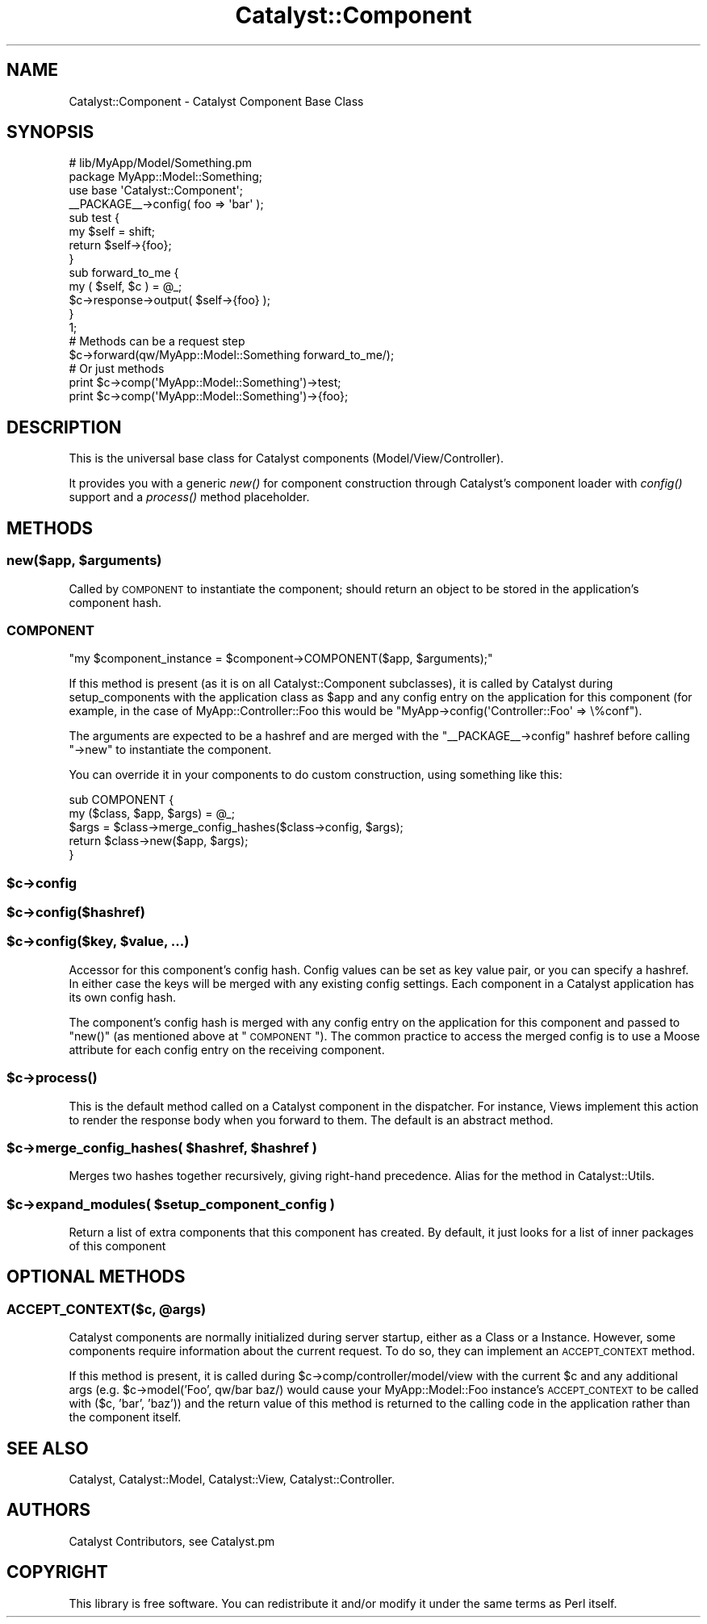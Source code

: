.\" Automatically generated by Pod::Man 2.23 (Pod::Simple 3.14)
.\"
.\" Standard preamble:
.\" ========================================================================
.de Sp \" Vertical space (when we can't use .PP)
.if t .sp .5v
.if n .sp
..
.de Vb \" Begin verbatim text
.ft CW
.nf
.ne \\$1
..
.de Ve \" End verbatim text
.ft R
.fi
..
.\" Set up some character translations and predefined strings.  \*(-- will
.\" give an unbreakable dash, \*(PI will give pi, \*(L" will give a left
.\" double quote, and \*(R" will give a right double quote.  \*(C+ will
.\" give a nicer C++.  Capital omega is used to do unbreakable dashes and
.\" therefore won't be available.  \*(C` and \*(C' expand to `' in nroff,
.\" nothing in troff, for use with C<>.
.tr \(*W-
.ds C+ C\v'-.1v'\h'-1p'\s-2+\h'-1p'+\s0\v'.1v'\h'-1p'
.ie n \{\
.    ds -- \(*W-
.    ds PI pi
.    if (\n(.H=4u)&(1m=24u) .ds -- \(*W\h'-12u'\(*W\h'-12u'-\" diablo 10 pitch
.    if (\n(.H=4u)&(1m=20u) .ds -- \(*W\h'-12u'\(*W\h'-8u'-\"  diablo 12 pitch
.    ds L" ""
.    ds R" ""
.    ds C` ""
.    ds C' ""
'br\}
.el\{\
.    ds -- \|\(em\|
.    ds PI \(*p
.    ds L" ``
.    ds R" ''
'br\}
.\"
.\" Escape single quotes in literal strings from groff's Unicode transform.
.ie \n(.g .ds Aq \(aq
.el       .ds Aq '
.\"
.\" If the F register is turned on, we'll generate index entries on stderr for
.\" titles (.TH), headers (.SH), subsections (.SS), items (.Ip), and index
.\" entries marked with X<> in POD.  Of course, you'll have to process the
.\" output yourself in some meaningful fashion.
.ie \nF \{\
.    de IX
.    tm Index:\\$1\t\\n%\t"\\$2"
..
.    nr % 0
.    rr F
.\}
.el \{\
.    de IX
..
.\}
.\"
.\" Accent mark definitions (@(#)ms.acc 1.5 88/02/08 SMI; from UCB 4.2).
.\" Fear.  Run.  Save yourself.  No user-serviceable parts.
.    \" fudge factors for nroff and troff
.if n \{\
.    ds #H 0
.    ds #V .8m
.    ds #F .3m
.    ds #[ \f1
.    ds #] \fP
.\}
.if t \{\
.    ds #H ((1u-(\\\\n(.fu%2u))*.13m)
.    ds #V .6m
.    ds #F 0
.    ds #[ \&
.    ds #] \&
.\}
.    \" simple accents for nroff and troff
.if n \{\
.    ds ' \&
.    ds ` \&
.    ds ^ \&
.    ds , \&
.    ds ~ ~
.    ds /
.\}
.if t \{\
.    ds ' \\k:\h'-(\\n(.wu*8/10-\*(#H)'\'\h"|\\n:u"
.    ds ` \\k:\h'-(\\n(.wu*8/10-\*(#H)'\`\h'|\\n:u'
.    ds ^ \\k:\h'-(\\n(.wu*10/11-\*(#H)'^\h'|\\n:u'
.    ds , \\k:\h'-(\\n(.wu*8/10)',\h'|\\n:u'
.    ds ~ \\k:\h'-(\\n(.wu-\*(#H-.1m)'~\h'|\\n:u'
.    ds / \\k:\h'-(\\n(.wu*8/10-\*(#H)'\z\(sl\h'|\\n:u'
.\}
.    \" troff and (daisy-wheel) nroff accents
.ds : \\k:\h'-(\\n(.wu*8/10-\*(#H+.1m+\*(#F)'\v'-\*(#V'\z.\h'.2m+\*(#F'.\h'|\\n:u'\v'\*(#V'
.ds 8 \h'\*(#H'\(*b\h'-\*(#H'
.ds o \\k:\h'-(\\n(.wu+\w'\(de'u-\*(#H)/2u'\v'-.3n'\*(#[\z\(de\v'.3n'\h'|\\n:u'\*(#]
.ds d- \h'\*(#H'\(pd\h'-\w'~'u'\v'-.25m'\f2\(hy\fP\v'.25m'\h'-\*(#H'
.ds D- D\\k:\h'-\w'D'u'\v'-.11m'\z\(hy\v'.11m'\h'|\\n:u'
.ds th \*(#[\v'.3m'\s+1I\s-1\v'-.3m'\h'-(\w'I'u*2/3)'\s-1o\s+1\*(#]
.ds Th \*(#[\s+2I\s-2\h'-\w'I'u*3/5'\v'-.3m'o\v'.3m'\*(#]
.ds ae a\h'-(\w'a'u*4/10)'e
.ds Ae A\h'-(\w'A'u*4/10)'E
.    \" corrections for vroff
.if v .ds ~ \\k:\h'-(\\n(.wu*9/10-\*(#H)'\s-2\u~\d\s+2\h'|\\n:u'
.if v .ds ^ \\k:\h'-(\\n(.wu*10/11-\*(#H)'\v'-.4m'^\v'.4m'\h'|\\n:u'
.    \" for low resolution devices (crt and lpr)
.if \n(.H>23 .if \n(.V>19 \
\{\
.    ds : e
.    ds 8 ss
.    ds o a
.    ds d- d\h'-1'\(ga
.    ds D- D\h'-1'\(hy
.    ds th \o'bp'
.    ds Th \o'LP'
.    ds ae ae
.    ds Ae AE
.\}
.rm #[ #] #H #V #F C
.\" ========================================================================
.\"
.IX Title "Catalyst::Component 3"
.TH Catalyst::Component 3 "2011-10-27" "perl v5.12.4" "User Contributed Perl Documentation"
.\" For nroff, turn off justification.  Always turn off hyphenation; it makes
.\" way too many mistakes in technical documents.
.if n .ad l
.nh
.SH "NAME"
Catalyst::Component \- Catalyst Component Base Class
.SH "SYNOPSIS"
.IX Header "SYNOPSIS"
.Vb 2
\&    # lib/MyApp/Model/Something.pm
\&    package MyApp::Model::Something;
\&
\&    use base \*(AqCatalyst::Component\*(Aq;
\&
\&    _\|_PACKAGE_\|_\->config( foo => \*(Aqbar\*(Aq );
\&
\&    sub test {
\&        my $self = shift;
\&        return $self\->{foo};
\&    }
\&
\&    sub forward_to_me {
\&        my ( $self, $c ) = @_;
\&        $c\->response\->output( $self\->{foo} );
\&    }
\&
\&    1;
\&
\&    # Methods can be a request step
\&    $c\->forward(qw/MyApp::Model::Something forward_to_me/);
\&
\&    # Or just methods
\&    print $c\->comp(\*(AqMyApp::Model::Something\*(Aq)\->test;
\&
\&    print $c\->comp(\*(AqMyApp::Model::Something\*(Aq)\->{foo};
.Ve
.SH "DESCRIPTION"
.IX Header "DESCRIPTION"
This is the universal base class for Catalyst components
(Model/View/Controller).
.PP
It provides you with a generic \fInew()\fR for component construction through Catalyst's
component loader with \fIconfig()\fR support and a \fIprocess()\fR method placeholder.
.SH "METHODS"
.IX Header "METHODS"
.ie n .SS "new($app, $arguments)"
.el .SS "new($app, \f(CW$arguments\fP)"
.IX Subsection "new($app, $arguments)"
Called by \s-1COMPONENT\s0 to instantiate the component; should return an object
to be stored in the application's component hash.
.SS "\s-1COMPONENT\s0"
.IX Subsection "COMPONENT"
\&\f(CW\*(C`my $component_instance = $component\->COMPONENT($app, $arguments);\*(C'\fR
.PP
If this method is present (as it is on all Catalyst::Component subclasses),
it is called by Catalyst during setup_components with the application class
as \f(CW$app\fR and any config entry on the application for this component (for example,
in the case of MyApp::Controller::Foo this would be
\&\f(CW\*(C`MyApp\->config(\*(AqController::Foo\*(Aq => \e%conf\*(C'\fR).
.PP
The arguments are expected to be a hashref and are merged with the
\&\f(CW\*(C`_\|_PACKAGE_\|_\->config\*(C'\fR hashref before calling \f(CW\*(C`\->new\*(C'\fR
to instantiate the component.
.PP
You can override it in your components to do custom construction, using
something like this:
.PP
.Vb 5
\&  sub COMPONENT {
\&      my ($class, $app, $args) = @_;
\&      $args = $class\->merge_config_hashes($class\->config, $args);
\&      return $class\->new($app, $args);
\&  }
.Ve
.ie n .SS "$c\->config"
.el .SS "\f(CW$c\fP\->config"
.IX Subsection "$c->config"
.ie n .SS "$c\->config($hashref)"
.el .SS "\f(CW$c\fP\->config($hashref)"
.IX Subsection "$c->config($hashref)"
.ie n .SS "$c\->config($key, $value, ...)"
.el .SS "\f(CW$c\fP\->config($key, \f(CW$value\fP, ...)"
.IX Subsection "$c->config($key, $value, ...)"
Accessor for this component's config hash. Config values can be set as
key value pair, or you can specify a hashref. In either case the keys
will be merged with any existing config settings. Each component in
a Catalyst application has its own config hash.
.PP
The component's config hash is merged with any config entry on the
application for this component and passed to \f(CW\*(C`new()\*(C'\fR (as mentioned
above at \*(L"\s-1COMPONENT\s0\*(R"). The common practice to access the merged
config is to use a Moose attribute for each config entry on the
receiving component.
.ie n .SS "$c\->\fIprocess()\fP"
.el .SS "\f(CW$c\fP\->\fIprocess()\fP"
.IX Subsection "$c->process()"
This is the default method called on a Catalyst component in the dispatcher.
For instance, Views implement this action to render the response body
when you forward to them. The default is an abstract method.
.ie n .SS "$c\->merge_config_hashes( $hashref, $hashref )"
.el .SS "\f(CW$c\fP\->merge_config_hashes( \f(CW$hashref\fP, \f(CW$hashref\fP )"
.IX Subsection "$c->merge_config_hashes( $hashref, $hashref )"
Merges two hashes together recursively, giving right-hand precedence.
Alias for the method in Catalyst::Utils.
.ie n .SS "$c\->expand_modules( $setup_component_config )"
.el .SS "\f(CW$c\fP\->expand_modules( \f(CW$setup_component_config\fP )"
.IX Subsection "$c->expand_modules( $setup_component_config )"
Return a list of extra components that this component has created. By default,
it just looks for a list of inner packages of this component
.SH "OPTIONAL METHODS"
.IX Header "OPTIONAL METHODS"
.ie n .SS "\s-1ACCEPT_CONTEXT\s0($c, @args)"
.el .SS "\s-1ACCEPT_CONTEXT\s0($c, \f(CW@args\fP)"
.IX Subsection "ACCEPT_CONTEXT($c, @args)"
Catalyst components are normally initialized during server startup, either
as a Class or a Instance. However, some components require information about
the current request. To do so, they can implement an \s-1ACCEPT_CONTEXT\s0 method.
.PP
If this method is present, it is called during \f(CW$c\fR\->comp/controller/model/view
with the current \f(CW$c\fR and any additional args (e.g. \f(CW$c\fR\->model('Foo', qw/bar baz/)
would cause your MyApp::Model::Foo instance's \s-1ACCEPT_CONTEXT\s0 to be called with
($c, 'bar', 'baz')) and the return value of this method is returned to the
calling code in the application rather than the component itself.
.SH "SEE ALSO"
.IX Header "SEE ALSO"
Catalyst, Catalyst::Model, Catalyst::View, Catalyst::Controller.
.SH "AUTHORS"
.IX Header "AUTHORS"
Catalyst Contributors, see Catalyst.pm
.SH "COPYRIGHT"
.IX Header "COPYRIGHT"
This library is free software. You can redistribute it and/or modify it under
the same terms as Perl itself.
